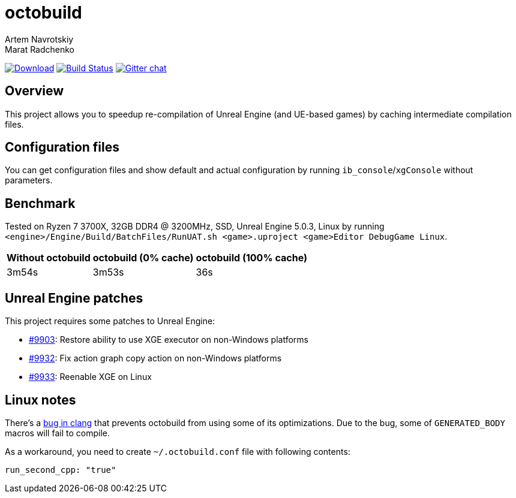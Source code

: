 = octobuild
Artem Navrotskiy; Marat Radchenko
:slug: bozaro/octobuild
:uri-project: https://github.com/{slug}
:uri-ci: {uri-project}/actions?query=branch%3Amaster
:uri-discuss: https://gitter.im/{slug}
:uri-unreal: https://github.com/EpicGames/UnrealEngine

image:https://img.shields.io/github/release/{slug}.svg[Download,link={uri-project}/releases/latest]
image:{uri-project}/workflows/CI/badge.svg?branch=master[Build Status,link={uri-ci}]
image:https://badges.gitter.im/{slug}.svg[Gitter chat,link={uri-discuss}]

== Overview

This project allows you to speedup re-compilation of Unreal Engine (and UE-based games) by caching intermediate compilation files.

////

TODO: #47 document installation process

== Installation

=== Windows 10

You can install octobuild by PowerShell commands:

[source,powershell]
----
# First, you have to set the execution policy to allow scripts, otherwise it'll silently fail
# while reporting success (https://github.com/OneGet/oneget/issues/97#issuecomment-139331418):
Set-ExecutionPolicy RemoteSigned
# Add package source
Register-PackageSource -Name bozaro -Provider Chocolatey -Location https://www.myget.org/F/bozaro/
# Install package
Install-Package octobuild
----

=== Chocolatey

Chocolatey installation:

[source,bat]
----
rem Add chocolatey source
choco sources add -name bozaro -source https://www.myget.org/F/bozaro/

rem Install package
choco install octobuild
----

=== Ubuntu/Debian

You can install octobuild by commands:

[source,bash]
----
# Add package source
echo "deb https://dist.bozaro.ru/ debian/" | sudo tee /etc/apt/sources.list.d/dist.bozaro.ru.list
curl -s https://dist.bozaro.ru/signature.gpg | sudo apt-key add -
# Install package
sudo apt-get update
sudo apt-get install octobuild
----

////

== Configuration files

You can get configuration files and show default and actual configuration by running `ib_console`/`xgConsole` without parameters.

== Benchmark

Tested on Ryzen 7 3700X, 32GB DDR4 @ 3200MHz, SSD, Unreal Engine 5.0.3, Linux by running `<engine>/Engine/Build/BatchFiles/RunUAT.sh <game>.uproject <game>Editor DebugGame Linux`.

[%autowidth]
|===
| Without octobuild | octobuild (0% cache) | octobuild (100% cache)

| 3m54s
| 3m53s
| 36s

|===

== Unreal Engine patches

This project requires some patches to Unreal Engine:

* https://github.com/EpicGames/UnrealEngine/pull/9903[#9903]: Restore ability to use XGE executor on non-Windows platforms
* https://github.com/EpicGames/UnrealEngine/pull/9932[#9932]: Fix action graph copy action on non-Windows platforms
* https://github.com/EpicGames/UnrealEngine/pull/9933[#9933]: Reenable XGE on Linux

== Linux notes

There's a https://github.com/llvm/llvm-project/issues/59736[bug in clang] that prevents octobuild from using some of its optimizations.
Due to the bug, some of `GENERATED_BODY` macros will fail to compile.

As a workaround, you need to create `~/.octobuild.conf` file with following contents:

[source,yaml]
----
run_second_cpp: "true"
----
